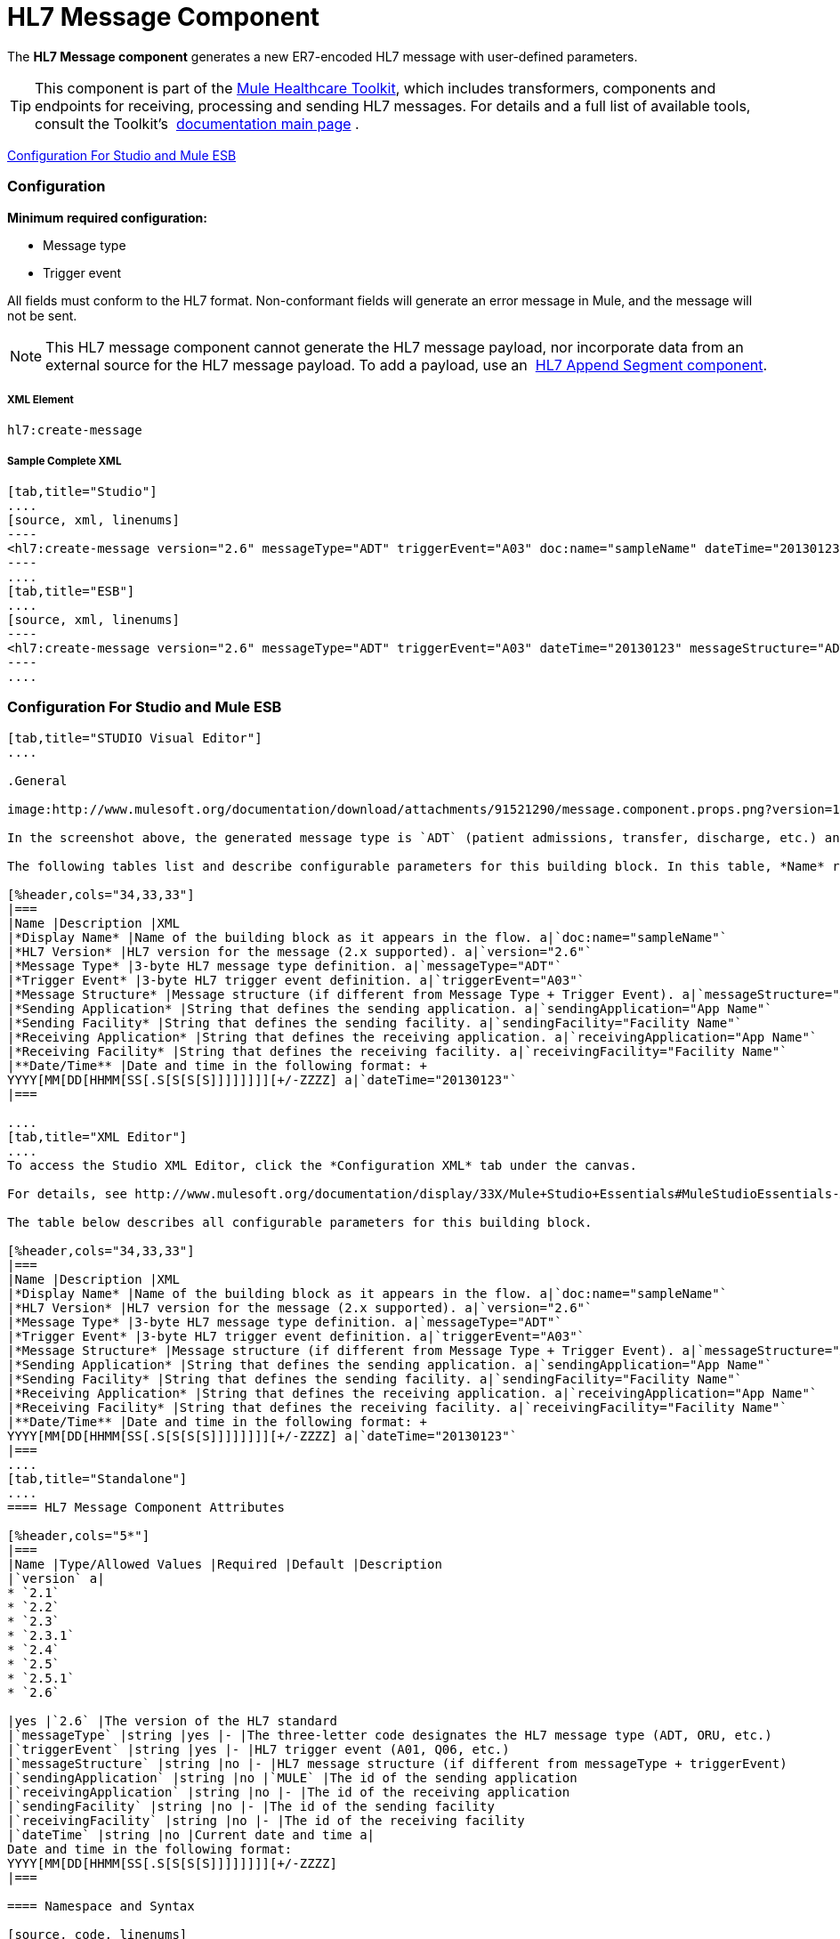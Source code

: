 = HL7 Message Component

The *HL7 Message component* generates a new ER7-encoded HL7 message with user-defined parameters.

[TIP]
This component is part of the link:/mule-healthcare-toolkit/v/3.3[Mule Healthcare Toolkit], which includes transformers, components and endpoints for receiving, processing and sending HL7 messages. For details and a full list of available tools, consult the Toolkit's  link:/mule-healthcare-toolkit/v/3.3[documentation main page] .

<<Configuration For Studio and Mule ESB>>

=== Configuration

*Minimum required configuration:*

* Message type
* Trigger event

All fields must conform to the HL7 format. Non-conformant fields will generate an error message in Mule, and the message will not be sent.

[NOTE]
This HL7 message component cannot generate the HL7 message payload, nor incorporate data from an external source for the HL7 message payload. To add a payload, use an  link:/mule-healthcare-toolkit/v/3.3/hl7-append-segment-component-reference[HL7 Append Segment component].

===== XML Element

[source, code, linenums]
----
hl7:create-message
----

===== Sample Complete XML

[tabs]
------
[tab,title="Studio"]
....
[source, xml, linenums]
----
<hl7:create-message version="2.6" messageType="ADT" triggerEvent="A03" doc:name="sampleName" dateTime="20130123" messageStructure="ADT_A01" receivingApplication="App Name" receivingFacility="Facility Name" sendingApplication="App Name" sendingFacility="Facility Name"/>
----
....
[tab,title="ESB"]
....
[source, xml, linenums]
----
<hl7:create-message version="2.6" messageType="ADT" triggerEvent="A03" dateTime="20130123" messageStructure="ADT_A01" receivingApplication="App Name" receivingFacility="Facility Name" sendingApplication="App Name" sendingFacility="Facility Name"/>
----
....
------

=== Configuration For Studio and Mule ESB

[tabs]
------
[tab,title="STUDIO Visual Editor"]
....

.General

image:http://www.mulesoft.org/documentation/download/attachments/91521290/message.component.props.png?version=1&modificationDate=1363723430714[image]

In the screenshot above, the generated message type is `ADT` (patient admissions, transfer, discharge, etc.) and its trigger event is `A03` (patient discharge). 

The following tables list and describe configurable parameters for this building block. In this table, *Name* refers to the parameter name as it appears in the *Pattern Properties* window. The *XML* column lists the corresponding XML attribute.

[%header,cols="34,33,33"]
|===
|Name |Description |XML
|*Display Name* |Name of the building block as it appears in the flow. a|`doc:name="sampleName"`
|*HL7 Version* |HL7 version for the message (2.x supported). a|`version="2.6"`
|*Message Type* |3-byte HL7 message type definition. a|`messageType="ADT"`
|*Trigger Event* |3-byte HL7 trigger event definition. a|`triggerEvent="A03"`
|*Message Structure* |Message structure (if different from Message Type + Trigger Event). a|`messageStructure="ADT_A01"`
|*Sending Application* |String that defines the sending application. a|`sendingApplication="App Name"`
|*Sending Facility* |String that defines the sending facility. a|`sendingFacility="Facility Name"`
|*Receiving Application* |String that defines the receiving application. a|`receivingApplication="App Name"`
|*Receiving Facility* |String that defines the receiving facility. a|`receivingFacility="Facility Name"`
|**Date/Time** |Date and time in the following format: +
YYYY[MM[DD[HHMM[SS[.S[S[S[S]]]]]]]][+/-ZZZZ] a|`dateTime="20130123"`
|===

....
[tab,title="XML Editor"]
....
To access the Studio XML Editor, click the *Configuration XML* tab under the canvas.

For details, see http://www.mulesoft.org/documentation/display/33X/Mule+Studio+Essentials#MuleStudioEssentials-XMLEditorTipsandTricks[XML Editor trips and tricks].

The table below describes all configurable parameters for this building block.

[%header,cols="34,33,33"]
|===
|Name |Description |XML
|*Display Name* |Name of the building block as it appears in the flow. a|`doc:name="sampleName"`
|*HL7 Version* |HL7 version for the message (2.x supported). a|`version="2.6"`
|*Message Type* |3-byte HL7 message type definition. a|`messageType="ADT"`
|*Trigger Event* |3-byte HL7 trigger event definition. a|`triggerEvent="A03"`
|*Message Structure* |Message structure (if different from Message Type + Trigger Event). a|`messageStructure="ADT_A01"`
|*Sending Application* |String that defines the sending application. a|`sendingApplication="App Name"`
|*Sending Facility* |String that defines the sending facility. a|`sendingFacility="Facility Name"`
|*Receiving Application* |String that defines the receiving application. a|`receivingApplication="App Name"`
|*Receiving Facility* |String that defines the receiving facility. a|`receivingFacility="Facility Name"`
|**Date/Time** |Date and time in the following format: +
YYYY[MM[DD[HHMM[SS[.S[S[S[S]]]]]]]][+/-ZZZZ] a|`dateTime="20130123"`
|===
....
[tab,title="Standalone"]
....
==== HL7 Message Component Attributes

[%header,cols="5*"]
|===
|Name |Type/Allowed Values |Required |Default |Description
|`version` a|
* `2.1`
* `2.2`
* `2.3`
* `2.3.1`
* `2.4`
* `2.5`
* `2.5.1`
* `2.6`

|yes |`2.6` |The version of the HL7 standard
|`messageType` |string |yes |- |The three-letter code designates the HL7 message type (ADT, ORU, etc.)
|`triggerEvent` |string |yes |- |HL7 trigger event (A01, Q06, etc.)
|`messageStructure` |string |no |- |HL7 message structure (if different from messageType + triggerEvent)
|`sendingApplication` |string |no |`MULE` |The id of the sending application
|`receivingApplication` |string |no |- |The id of the receiving application
|`sendingFacility` |string |no |- |The id of the sending facility
|`receivingFacility` |string |no |- |The id of the receiving facility
|`dateTime` |string |no |Current date and time a|
Date and time in the following format:
YYYY[MM[DD[HHMM[SS[.S[S[S[S]]]]]]]][+/-ZZZZ]
|===

==== Namespace and Syntax

[source, code, linenums]
----
http://www.mulesoft.org/schema/mule/hl7
----

==== XML Schema Location

[source, code, linenums]
----
http://www.mulesoft.org/schema/mule/hl7/mule-hl7.xsd
----
....
------
